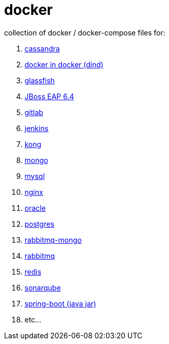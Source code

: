 # docker

collection of docker / docker-compose files for:

. link:cassandra/[cassandra]
. link:docker-in-docker/[docker in docker (dind)]
. link:glassfish/[glassfish]
. link:jboss-eap-6.4/[JBoss EAP 6.4]
. link:gitlab/[gitlab]
. link:jenkins/[jenkins]
. link:kong/[kong]
. link:mongo/[mongo]
. link:mysql/[mysql]
. link:nginx/[nginx]
. link:oracle/[oracle]
. link:postgres/[postgres]
. link:rabbitmq-mongo/[rabbitmq-mongo]
. link:rabbitmq/[rabbitmq]
. link:redis/[redis]
. link:sonarqube/[sonarqube]
. link:spring-boot/[spring-boot (java jar)]
. etc...
